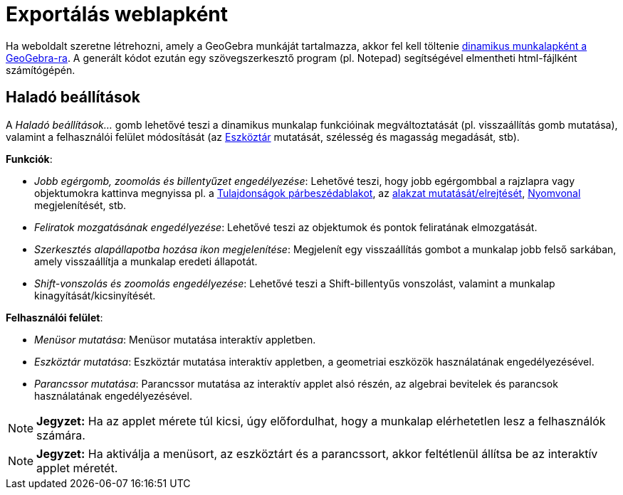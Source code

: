 = Exportálás weblapként
:page-en: Embedding_in_Webpages
ifdef::env-github[:imagesdir: /hu/modules/ROOT/assets/images]

Ha weboldalt szeretne létrehozni, amely a GeoGebra munkáját tartalmazza, akkor fel kell töltenie
xref:/Munkalap_mentése_párbeszédablak.adoc[dinamikus munkalapként a GeoGebra-ra]. A generált kódot ezután egy
szövegszerkesztő program (pl. Notepad) segítségével elmentheti html-fájlként számítógépén.

== Haladó beállítások

A _Haladó beállítások..._ gomb lehetővé teszi a dinamikus munkalap funkcióinak megváltoztatását (pl. visszaállítás gomb
mutatása), valamint a felhasználói felület módosítását (az xref:/Eszköztár.adoc[Eszköztár] mutatását, szélesség és
magasság megadását, stb).

*Funkciók*:

* _Jobb egérgomb, zoomolás és billentyűzet engedélyezése_: Lehetővé teszi, hogy jobb egérgombbal a rajzlapra vagy
objektumokra kattinva megnyissa pl. a xref:/Tulajdonságok_párbeszédablak.adoc[Tulajdonságok párbeszédablakot], az
xref:/tools/Alakzat_mutatása_elrejtése.adoc[alakzat mutatását/elrejtését], xref:/Nyomvonal.adoc[Nyomvonal]
megjelenítését, stb.

* _Feliratok mozgatásának engedélyezése_: Lehetővé teszi az objektumok és pontok feliratának elmozgatását.

* _Szerkesztés alapállapotba hozása ikon megjelenítése_: Megjelenít egy visszaállítás gombot a munkalap jobb felső
sarkában, amely visszaállítja a munkalap eredeti állapotát.

* _Shift-vonszolás és zoomolás engedélyezése_: Lehetővé teszi a [.kcode]#Shift#-billentyűs vonszolást, valamint a
munkalap kinagyítását/kicsinyítését.

*Felhasználói felület*:

* _Menüsor mutatása_: Menüsor mutatása interaktív appletben.

* _Eszköztár mutatása_: Eszköztár mutatása interaktív appletben, a geometriai eszközök használatának engedélyezésével.

* _Parancssor mutatása_: Parancssor mutatása az interaktív applet alsó részén, az algebrai bevitelek és parancsok
használatának engedélyezésével.

[NOTE]
====

*Jegyzet:* Ha az applet mérete túl kicsi, úgy előfordulhat, hogy a munkalap elérhetetlen lesz a felhasználók számára.

====

[NOTE]
====

*Jegyzet:* Ha aktiválja a menüsort, az eszköztárt és a parancssort, akkor feltétlenül állítsa be az interaktív applet
méretét.

====
